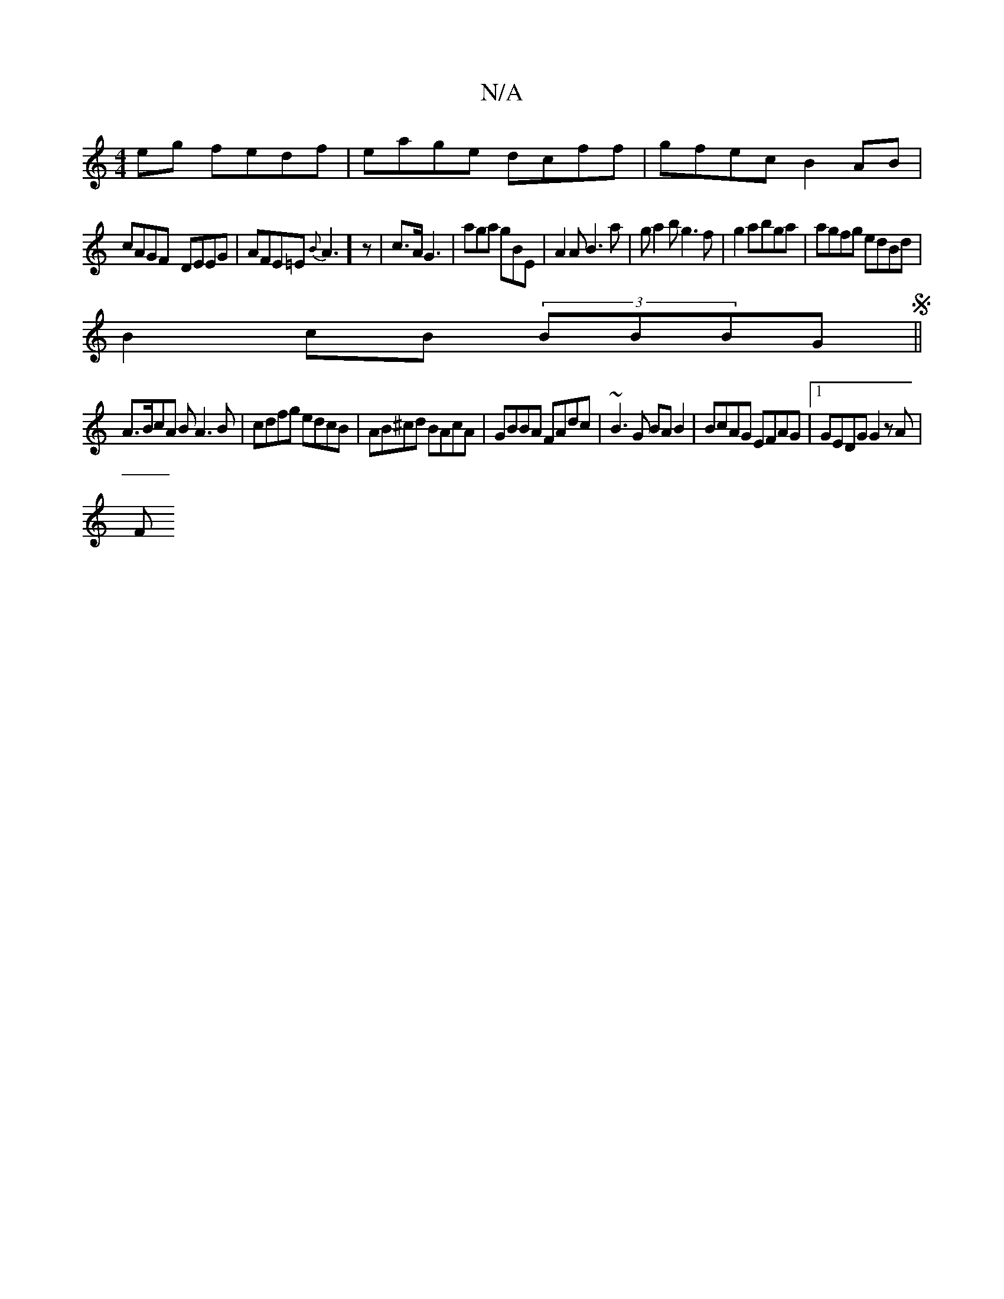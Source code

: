 X:1
T:N/A
M:4/4
R:N/A
K:Cmajor
eg fedf | eage dcff|gfec B2AB|
cAGF- DEEG|AFE=E {B}A3]z|c>A G3|aga gBE|A2A B3a|ga2 b g3f|g2abga|agfg edBd|
B2 cB (3BBBGS||
A>BcA BA3B|cdfg edcB|AB^cd BAcA|GBBA FAdc|~B3G BA B2|BcAG EFAG|1 GEDG G2zA|
F